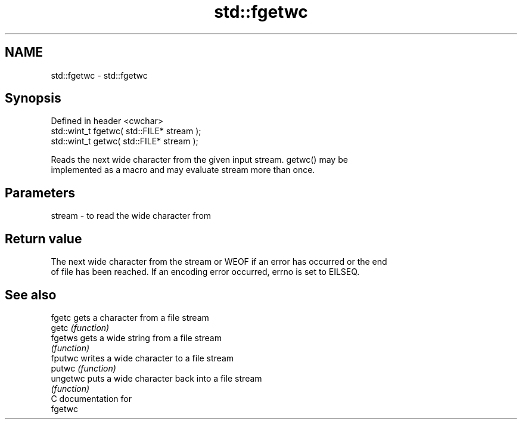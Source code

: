 .TH std::fgetwc 3 "2024.06.10" "http://cppreference.com" "C++ Standard Libary"
.SH NAME
std::fgetwc \- std::fgetwc

.SH Synopsis
   Defined in header <cwchar>
   std::wint_t fgetwc( std::FILE* stream );
   std::wint_t getwc( std::FILE* stream );

   Reads the next wide character from the given input stream. getwc() may be
   implemented as a macro and may evaluate stream more than once.

.SH Parameters

   stream - to read the wide character from

.SH Return value

   The next wide character from the stream or WEOF if an error has occurred or the end
   of file has been reached. If an encoding error occurred, errno is set to EILSEQ.

.SH See also

   fgetc   gets a character from a file stream
   getc    \fI(function)\fP
   fgetws  gets a wide string from a file stream
           \fI(function)\fP
   fputwc  writes a wide character to a file stream
   putwc   \fI(function)\fP
   ungetwc puts a wide character back into a file stream
           \fI(function)\fP
   C documentation for
   fgetwc
